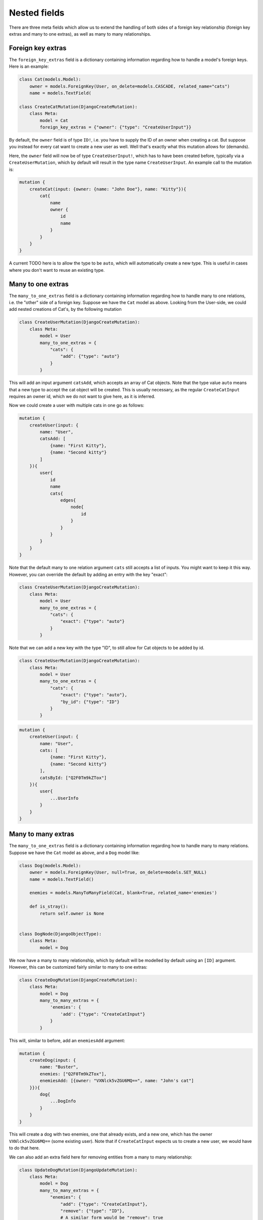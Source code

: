 ================================
Nested fields
================================

There are three meta fields which allow us to extend the handling of
both sides of a foreign key relationship (foreign key extras and many to
one extras), as well as many to many relationships.

Foreign key extras
~~~~~~~~~~~~~~~~~~

The ``foreign_key_extras`` field is a dictionary containing information
regarding how to handle a model's foreign keys. Here is an example:

.. code:: python

    class Cat(models.Model):
        owner = models.ForeignKey(User, on_delete=models.CASCADE, related_name="cats")
        name = models.TextField(

    class CreateCatMutation(DjangoCreateMutation):
        class Meta:
            model = Cat
            foreign_key_extras = {"owner": {"type": "CreateUserInput"}}

By default, the ``owner`` field is of type ``ID!``, i.e. you have to
supply the ID of an owner when creating a cat. But suppose you instead
for every cat want to create a new user as well. Well that's exactly
what this mutation allows for (demands).

Here, the ``owner`` field will now be of type ``CreateUserInput!``,
which has to have been created before, typically via a
``CreateUserMutation``, which by default will result in the type name
``CreateUserInput``. An example call to the mutation is:

.. code::

    mutation {
        createCat(input: {owner: {name: "John Doe"}, name: "Kitty"}){
            cat{
                name
                owner {
                    id
                    name
                }
            }
        }
    }

A current TODO here is to allow the type to be ``auto``, which will
automatically create a new type. This is useful in cases where you don't
want to reuse an existing type.

Many to one extras
~~~~~~~~~~~~~~~~~~

The ``many_to_one_extras`` field is a dictionary containing information
regarding how to handle many to one relations, i.e. the "other" side of
a foreign key. Suppose we have the ``Cat`` model as above. Looking from
the User-side, we could add nested creations of Cat's, by the following
mutation

.. code:: python

    class CreateUserMutation(DjangoCreateMutation):
        class Meta:
            model = User
            many_to_one_extras = {
                "cats": {
                    "add": {"type": "auto"}
                }
            }

This will add an input argument ``catsAdd``, which accepts an array of
Cat objects. Note that the type value ``auto`` means that a new type to
accept the cat object will be created. This is usually necessary, as the
regular ``CreateCatInput`` requires an owner id, which we do not want to
give here, as it is inferred.

Now we could create a user with multiple cats in one go as follows:

.. code::

    mutation {
        createUser(input: {
            name: "User",
            catsAdd: [
                {name: "First Kitty"},
                {name: "Second kitty"}
            ]
        }){
            user{
                id
                name
                cats{
                    edges{
                        node{
                            id
                        }
                    }
                }
            }
        }
    }

Note that the default many to one relation argument ``cats`` still
accepts a list of inputs. You might want to keep it this way. However,
you can override the default by adding an entry with the key "exact":

.. code:: python

    class CreateUserMutation(DjangoCreateMutation):
        class Meta:
            model = User
            many_to_one_extras = {
                "cats": {
                    "exact": {"type": "auto"}
                }
            }

Note that we can add a new key with the type "ID", to still allow for
Cat objects to be added by id.

.. code:: python

    class CreateUserMutation(DjangoCreateMutation):
        class Meta:
            model = User
            many_to_one_extras = {
                "cats": {
                    "exact": {"type": "auto"},
                    "by_id": {"type": "ID"}
                }
            }

.. code::

    mutation {
        createUser(input: {
            name: "User",
            cats: [
                {name: "First Kitty"},
                {name: "Second kitty"}
            ],
            catsById: ["Q2F0Tm9kZTox"]
        }){
            user{
                ...UserInfo
            }
        }
    }

Many to many extras
~~~~~~~~~~~~~~~~~~~

The ``many_to_one_extras`` field is a dictionary containing information
regarding how to handle many to many relations. Suppose we have the
``Cat`` model as above, and a ``Dog`` model like:

.. code:: python

    class Dog(models.Model):
        owner = models.ForeignKey(User, null=True, on_delete=models.SET_NULL)
        name = models.TextField()

        enemies = models.ManyToManyField(Cat, blank=True, related_name='enemies')

        def is_stray():
            return self.owner is None


    class DogNode(DjangoObjectType):
        class Meta:
            model = Dog

We now have a many to many relationship, which by default will be
modelled by default using an ``[ID]`` argument. However, this can be
customized fairly similar to many to one extras:

.. code:: python

    class CreateDogMutation(DjangoCreateMutation):
        class Meta:
            model = Dog
            many_to_many_extras = {
                'enemies': {
                    'add': {"type": "CreateCatInput"}
                }
            }

This will, similar to before, add an ``enemiesAdd`` argument:

.. code::

    mutation {
        createDog(input: {
            name: "Buster",
            enemies: ["Q2F0Tm9kZTox"],
            enemiesAdd: [{owner: "VXNlck5vZGU6MQ==", name: "John's cat"]
        }}){
            dog{
                ...DogInfo
            }
        }
    }

This will create a dog with two enemies, one that already exists, and a
new one, which has the owner ``VXNlck5vZGU6MQ==`` (some existing user).
Note that if ``CreateCatInput`` expects us to create a new user, we
would have to do that here.

We can also add an extra field here for removing entities from a many to
many relationship:

.. code:: python

    class UpdateDogMutation(DjangoUpdateMutation):
        class Meta:
            model = Dog
            many_to_many_extras = {
                "enemies": {
                    "add": {"type": "CreateCatInput"},
                    "remove": {"type": "ID"},
                    # A similar form would be "remove": true
                }
            }

Note that this *has* to have the type "ID". Also note that this has no
effect on ``DjangoCreateMutation`` mutations. We could then perform

.. code::

    mutation {
        updateDog(id: "RG9nTm9kZTox", input: {
            name: "Buster 2",
            enemiesRemove: ["Q2F0Tm9kZTox"],
            enemiesAdd: [{owner: "VXNlck5vZGU6MQ==", name: "John's cat"]
        }}){
            dog{
                ...DogInfo
            }
        }
    }

This would remove "Q2F0Tm9kZTox" as an enemy, in addition to creating a
new one as before.

We can alter the behaviour of the default argument (e.g. ``enemies``),
by adding the "exact":

.. code:: python

    class UpdateDogMutation(DjangoUpdateMutation):
        class Meta:
            model = Dog
            many_to_many_extras = {
                "enemies": {
                    "exact": {"type": "CreateCatInput"},
                    "remove": {"type": "ID"},
                    # A similar form would be "remove": true
                }
            }

.. code::

    mutation {
        updateDog(id: "RG9nTm9kZTox", input: {
            name: "Buster 2",
            enemies: [{owner: "VXNlck5vZGU6MQ==", name: "John's cat"]
        }}){
            dog{
                ...DogInfo
            }
        }
    }

This will have the rather odd behavior that all enemies are reset, and
only the new ones created will be added to the relationship. In other
words it exists as a sort of ``purge and create`` functionality. When
used in a ``DjangoCreateMutation`` it will simply function as an initial
populator of the relationship.

A TODO here is adding the type ``auto`` for many to many extras.

Other aliases
~~~~~~~~~~~~~

In both the many to many and many to one extras cases, the naming of the
extra fields are not arbitrary. However, they can be customized. Suppose
you want your field to be named ``enemiesKill``, which should remove
from a many to many relationship. Then initially, we might write:

.. code:: python

        class UpdateDogMutation(DjangoUpdateMutation):
            class Meta:
                model = Dog
                many_to_many_extras = {
                    "enemies": {
                        "exact": {"type": "CreateCatInput"},
                        "kill": {"type": "ID"},
                    }
                }

Unfortunately, this will not work, as graphene-django-cud does not know
what operation ``kill`` translates to. Should we add or remove (or set)
the entities? Fortunately, we can explicitly tell which operation to
use, by supplying the "operation" key:

.. code:: python

    class UpdateDogMutation(DjangoUpdateMutation):
        class Meta:
            model = Dog
            many_to_many_extras = {
                "enemies": {
                    "exact": {"type": "CreateCatInput"},
                    "kill": {"type": "ID", "operation": "remove"},
                }
            }

Legal values are "add", "remove", and "update" (and some aliases of
these).

The argument names can also be customized:

.. code:: python

    class UpdateDogMutation(DjangoUpdateMutation):
        class Meta:
            model = Dog
            many_to_many_extras = {
                "enemies": {
                    "exact": {"type": "CreateCatInput"},
                    "kill": {"type": "ID", "operation": "remove", "name": "kill_enemies"},
                }
            }

The name of the argument will be ``killEnemies`` instead of the default
``enemiesKill``. The name will be translated from snake\_case to
camelCase as per usual.

Deep nested arguments
~~~~~~~~~~~~~~~~~~~~~

Note that deeply nested arguments are added by default when using
existing types. Hence, for the mutation

.. code:: python

    class CreateDogMutation(DjangoCreateMutation):
        class Meta:
            model = Dog
            many_to_many_extras = {
                "enemies": {
                    "exact": {"type": "CreateCatInput"},
                }
            }

Where ``CreateCatInput`` is the type generated for

.. code:: python

    class CreateCatMutation(DjangoCreateMutation):
        class Meta:
            model = Cat
            many_to_many_extras = {
                "targets": {"exact": {"type": "CreateMouseInput"}},
            }
            foreign_key_extras = {"owner": {"type": "CreateUserInput"}}

Where we assume we have now also created a new model ``Mouse`` with a
standard ``CreateMouseMutation`` mutation. We could then execute the following mutation:

.. code::

    mutation {
        createDog(input: {
            owner: null,
            name: "Spark",
            enemies: [
                {
                    name: "Kitty",
                    owner: {name: "John doe"},
                    targets: [
                        {name: "Mickey mouse"}
                    ]
                },
                {
                    name: "Kitty",
                    owner: {name: "Ola Nordmann"}
                }
            ]
       }){
            ...DogInfo
       }
    }

This creates a new (stray) dog, two new cats with one new owner each and
one new mouse. The new cats and the new dog are automatically set as
enemies, and the mouse is automatically set as a target of the first
cat.

For ``auto`` fields, we can create nested behaviour explicitly:

.. code:: python

    class CreateUserMutation(DjangoCreateMutation):
        class Meta:
            model = User
            many_to_one_extras = {
                "cats": {
                    "exact": {
                        "type": "auto",
                        "many_to_many_extras": {
                            "enemies": {
                                "exact": {
                                   "type": "CreateDogInput"
                                }
                            }
                        }
                    }
                }
            }

There is no limit to how deep this recursion may be.
